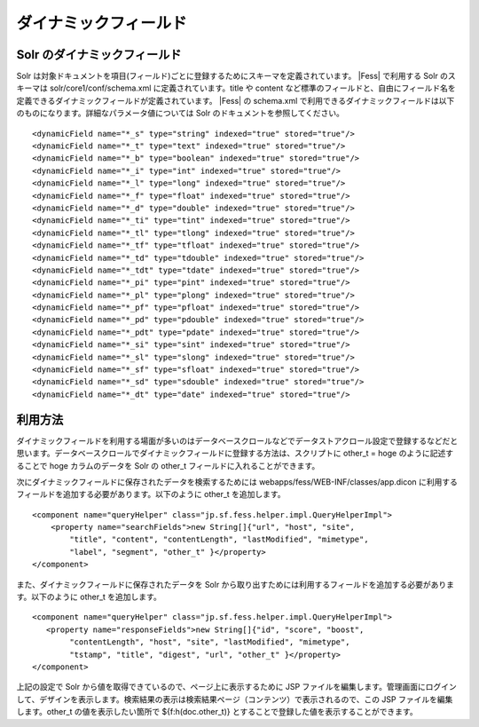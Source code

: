 ======================
ダイナミックフィールド
======================

Solr のダイナミックフィールド
=============================

Solr
は対象ドキュメントを項目(フィールド)ごとに登録するためにスキーマを定義されています。 |Fess| 
で利用する Solr のスキーマは solr/core1/conf/schema.xml
に定義されています。title や content
など標準のフィールドと、自由にフィールド名を定義できるダイナミックフィールドが定義されています。 |Fess| 
の schema.xml
で利用できるダイナミックフィールドは以下のものになります。詳細なパラメータ値については
Solr のドキュメントを参照してください。

::

        <dynamicField name="*_s" type="string" indexed="true" stored="true"/>
        <dynamicField name="*_t" type="text" indexed="true" stored="true"/>
        <dynamicField name="*_b" type="boolean" indexed="true" stored="true"/>
        <dynamicField name="*_i" type="int" indexed="true" stored="true"/>
        <dynamicField name="*_l" type="long" indexed="true" stored="true"/>
        <dynamicField name="*_f" type="float" indexed="true" stored="true"/>
        <dynamicField name="*_d" type="double" indexed="true" stored="true"/>
        <dynamicField name="*_ti" type="tint" indexed="true" stored="true"/>
        <dynamicField name="*_tl" type="tlong" indexed="true" stored="true"/>
        <dynamicField name="*_tf" type="tfloat" indexed="true" stored="true"/>
        <dynamicField name="*_td" type="tdouble" indexed="true" stored="true"/>
        <dynamicField name="*_tdt" type="tdate" indexed="true" stored="true"/>
        <dynamicField name="*_pi" type="pint" indexed="true" stored="true"/>
        <dynamicField name="*_pl" type="plong" indexed="true" stored="true"/>
        <dynamicField name="*_pf" type="pfloat" indexed="true" stored="true"/>
        <dynamicField name="*_pd" type="pdouble" indexed="true" stored="true"/>
        <dynamicField name="*_pdt" type="pdate" indexed="true" stored="true"/>
        <dynamicField name="*_si" type="sint" indexed="true" stored="true"/>
        <dynamicField name="*_sl" type="slong" indexed="true" stored="true"/>
        <dynamicField name="*_sf" type="sfloat" indexed="true" stored="true"/>
        <dynamicField name="*_sd" type="sdouble" indexed="true" stored="true"/>
        <dynamicField name="*_dt" type="date" indexed="true" stored="true"/>

利用方法
========

ダイナミックフィールドを利用する場面が多いのはデータベースクロールなどでデータストアクロール設定で登録するなどだと思います。データベースクロールでダイナミックフィールドに登録する方法は、スクリプトに
other\_t = hoge のように記述することで hoge カラムのデータを Solr の
other\_t フィールドに入れることができます。

次にダイナミックフィールドに保存されたデータを検索するためには
webapps/fess/WEB-INF/classes/app.dicon
に利用するフィールドを追加する必要があります。以下のように other\_t
を追加します。

::

        <component name="queryHelper" class="jp.sf.fess.helper.impl.QueryHelperImpl">
            <property name="searchFields">new String[]{"url", "host", "site",
                "title", "content", "contentLength", "lastModified", "mimetype",
                "label", "segment", "other_t" }</property>
        </component>

また、ダイナミックフィールドに保存されたデータを Solr
から取り出すためには利用するフィールドを追加する必要があります。以下のように
other\_t を追加します。

::

        <component name="queryHelper" class="jp.sf.fess.helper.impl.QueryHelperImpl">
           <property name="responseFields">new String[]{"id", "score", "boost",
                "contentLength", "host", "site", "lastModified", "mimetype",
                "tstamp", "title", "digest", "url", "other_t" }</property>
        </component>

上記の設定で Solr から値を取得できているので、ページ上に表示するために
JSP
ファイルを編集します。管理画面にログインして、デザインを表示します。検索結果の表示は検索結果ページ（コンテンツ）で表示されるので、この
JSP ファイルを編集します。other\_t の値を表示したい箇所で
${f:h(doc.other\_t)} とすることで登録した値を表示することができます。
